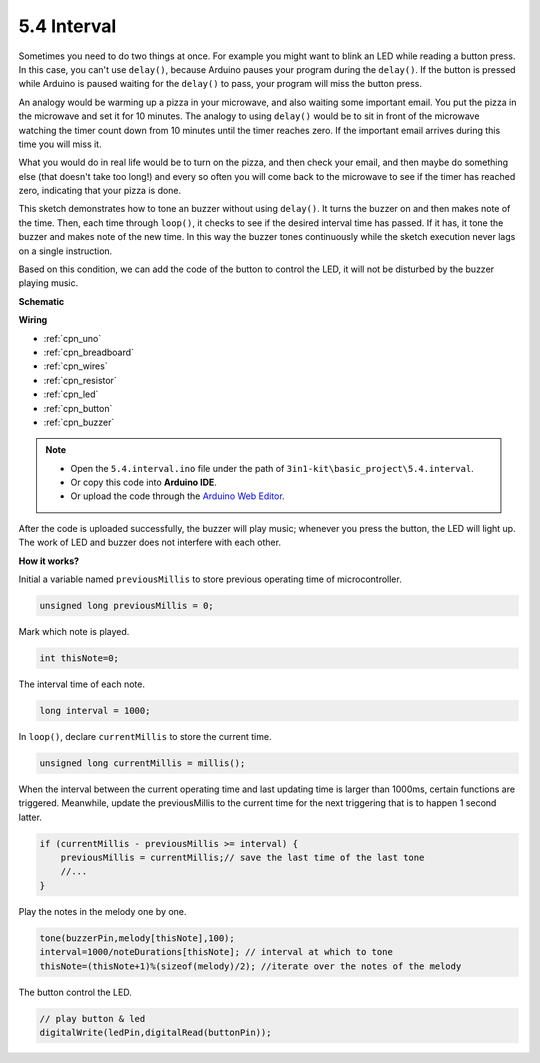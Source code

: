 .. _ar_interval:

5.4 Interval
================

Sometimes you need to do two things at once. For example you might want
to blink an LED while reading a button press. In this case, you can't
use ``delay()``, because Arduino pauses your program during the ``delay()``. If
the button is pressed while Arduino is paused waiting for the ``delay()`` to
pass, your program will miss the button press.

An analogy would be warming up a pizza in your microwave, and also
waiting some important email. You put the pizza in the microwave and set
it for 10 minutes. The analogy to using ``delay()`` would be to sit in front
of the microwave watching the timer count down from 10 minutes until the
timer reaches zero. If the important email arrives during this time you
will miss it.

What you would do in real life would be to turn on the pizza, and then
check your email, and then maybe do something else (that doesn't take
too long!) and every so often you will come back to the microwave to see
if the timer has reached zero, indicating that your pizza is done.

This sketch demonstrates how to tone an buzzer without using ``delay()``. 
It turns the buzzer on and then makes note of the time. Then, each time
through ``loop()``, it checks to see if the desired interval time has passed.
If it has, it tone the buzzer and makes note of the new time.
In this way the buzzer tones continuously while the sketch execution never
lags on a single instruction.

Based on this condition, we can add the code of the button to control the LED, 
it will not be disturbed by the buzzer playing music.



**Schematic**

.. image:: img/circuit_8.5_interval.png


**Wiring**

.. image:: img/interval_bb.jpg
    :width: 600
    :align: center


* :ref:`cpn_uno`
* :ref:`cpn_breadboard`
* :ref:`cpn_wires`
* :ref:`cpn_resistor`
* :ref:`cpn_led`
* :ref:`cpn_button`
* :ref:`cpn_buzzer`


.. note::

    * Open the ``5.4.interval.ino`` file under the path of ``3in1-kit\basic_project\5.4.interval``.
    * Or copy this code into **Arduino IDE**.
    
    * Or upload the code through the `Arduino Web Editor <https://docs.arduino.cc/cloud/web-editor/tutorials/getting-started/getting-started-web-editor>`_.

.. raw:: html
    
    <iframe src=https://create.arduino.cc/editor/sunfounder01/0d430b04-ef2d-4e32-8d76-671a3a917cb1/preview?embed style="height:510px;width:100%;margin:10px 0" frameborder=0></iframe>
    
After the code is uploaded successfully, the buzzer will play music; whenever you press the button, the LED will light up. The work of LED and buzzer does not interfere with each other.

**How it works?**


Initial a variable named ``previousMillis`` to store previous operating time of microcontroller.

.. code-block:: arduino

    unsigned long previousMillis = 0;     

Mark which note is played.

.. code-block:: arduino

    int thisNote=0; 

The interval time of each note.

.. code-block:: arduino

    long interval = 1000; 

In ``loop()``, declare ``currentMillis`` to store the current time.

.. code-block:: arduino

    unsigned long currentMillis = millis();

When the interval between the current operating time and last updating time is larger than 1000ms, certain functions are triggered. Meanwhile, update the previousMillis to the current time for the next triggering that is to happen 1 second latter.  

.. code-block:: arduino

    if (currentMillis - previousMillis >= interval) {
        previousMillis = currentMillis;// save the last time of the last tone
        //...
    }

Play the notes in the melody one by one.

.. code-block:: arduino

    tone(buzzerPin,melody[thisNote],100);
    interval=1000/noteDurations[thisNote]; // interval at which to tone
    thisNote=(thisNote+1)%(sizeof(melody)/2); //iterate over the notes of the melody

The button control the LED.

.. code-block:: arduino

  // play button & led 
  digitalWrite(ledPin,digitalRead(buttonPin));
